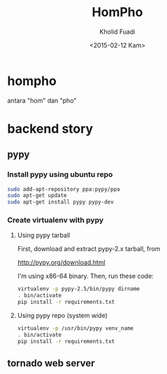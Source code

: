 #+TITLE: HomPho
#+AUTHOR: Kholid Fuadi
#+DATE: <2015-02-12 Kam>
#+STARTUP: indent


* hompho
antara "hom" dan "pho"
* backend story
** pypy
*** Install pypy using ubuntu repo
#+BEGIN_SRC sh
  sudo add-apt-repository ppa:pypy/ppa
  sudo apt-get update
  sudo apt-get install pypy pypy-dev
#+END_SRC
*** Create virtualenv with pypy
**** Using pypy tarball
First, download and extract pypy-2.x tarball, from

[[http://pypy.org/download.html]]

I'm using x86-64 binary. Then, run these code:

#+BEGIN_SRC sh
  virtualenv -p pypy-2.5/bin/pypy dirname
  . bin/activate
  pip install -r requirements.txt
#+END_SRC
**** Using pypy repo (system wide)
#+BEGIN_SRC sh
  virtualenv -p /usr/bin/pypy venv_name
  . bin/activate
  pip install -r requirements.txt
#+END_SRC
** tornado web server

